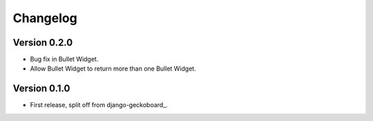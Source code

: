 Changelog
=========

Version 0.2.0
-------------
* Bug fix in Bullet Widget.
* Allow Bullet Widget to return more than one Bullet Widget.

Version 0.1.0
-------------
* First release, split off from django-geckoboard_.

.. _django-analytical: http://pypi.python.org/pypi/django-geckoboard
